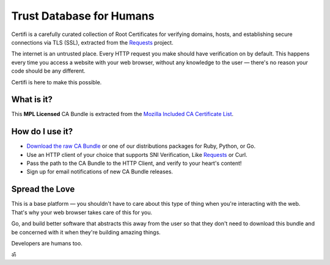 .. certifiio documentation master file, created by
   sphinx-quickstart on Thu Mar 20 16:10:07 2014.
   You can adapt this file completely to your liking, but it should at least
   contain the root `toctree` directive.

Trust Database for Humans
=========================

Certifi is a carefully curated collection of Root Certificates for
verifying domains, hosts, and establishing secure connections via TLS (SSL),
extracted from the `Requests <http://python-requests.org>`_ project.

The internet is an untrusted place. Every HTTP request you make should have
verification on by default. This happens every time you access a website with
your web browser, without any knowledge to the user — there's no reason your
code should be any different.

Certifi is here to make this possible.


What is it?
-----------

This **MPL Licensed** CA Bundle is extracted from the `Mozilla Included CA
Certificate List`_.

.. _Mozilla Included CA Certificate List: https://www.mozilla.org/en-US/about/governance/policies/security-group/certs/included/


How do I use it?
----------------

- `Download the raw CA Bundle <https://certifi-bundles.s3.amazonaws.com/latest.pem>`_ or one of our distributions packages for Ruby, Python, or Go.
- Use an HTTP client of your choice that supports SNI Verification, Like `Requests <http://www.python-requests.org/en/latest/>`_ or Curl.
- Pass the path to the CA Bundle to the HTTP Client, and verify to your heart's content!
- Sign up for email notifications of new CA Bundle releases.


Spread the Love
---------------

This is a base platform — you shouldn't have to care about this type of thing
when you're interacting with the web. That's why your web browser takes care of
this for you.

Go, and build better software that abstracts this away from the user so that
they don't need to download this bundle and be concerned with it when they're
building amazing things.

Developers are humans too.

ॐ